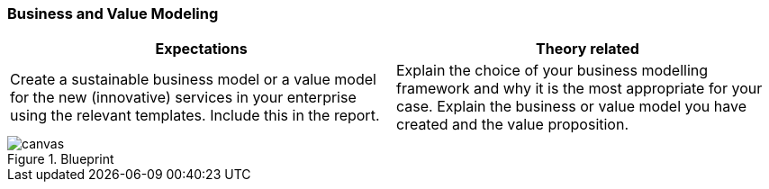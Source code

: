 === Business and Value Modeling

|===
| Expectations |Theory related

| Create a sustainable business model or a value model for the new 
(innovative) services in your enterprise using the relevant templates.  
Include this in the report.

| Explain the choice of your business modelling framework and why it is the 
most appropriate for your case. Explain the business or value model you have 
created and the value proposition.  

|===

[.landscape]
<<<
.Blueprint
image::figures/canvas.jpg[scaledwidth=120%, align="center"]
[.portrait]
<<<
